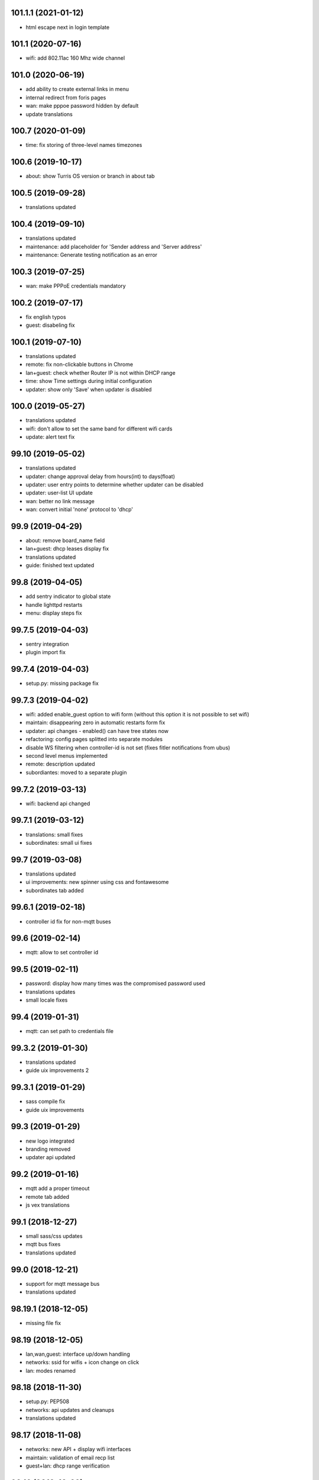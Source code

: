 101.1.1 (2021-01-12)
--------------------

* html escape next in login template

101.1 (2020-07-16)
------------------

* wifi: add 802.11ac 160 Mhz wide channel

101.0 (2020-06-19)
----------------

* add ability to create external links in menu
* internal redirect from foris pages
* wan: make pppoe password hidden by default
* update translations

100.7 (2020-01-09)
------------------

* time: fix storing of three-level names timezones

100.6 (2019-10-17)
------------------

* about: show Turris OS version or branch in about tab

100.5 (2019-09-28)
------------------

* translations updated

100.4 (2019-09-10)
------------------

* translations updated
* maintenance: add placeholder for 'Sender address and 'Server address'
* maintenance: Generate testing notification as an error

100.3 (2019-07-25)
------------------

* wan: make PPPoE credentials mandatory

100.2 (2019-07-17)
------------------

* fix english typos
* guest: disabeling fix

100.1 (2019-07-10)
------------------

* translations updated
* remote: fix non-clickable buttons in Chrome
* lan+guest: check whether Router IP is not within DHCP range
* time: show Time settings during initial configuration
* updater: show only 'Save' when updater is disabled

100.0 (2019-05-27)
------------------

* translations updated
* wifi: don't allow to set the same band for different wifi cards
* update: alert text fix

99.10 (2019-05-02)
------------------

* translations updated
* updater: change approval delay from hours(int) to days(float)
* updater: user entry points to determine whether updater can be disabled
* updater: user-list UI update
* wan: better no link message
* wan: convert initial 'none' protocol to 'dhcp'

99.9 (2019-04-29)
-----------------

* about: remove board_name field
* lan+guest: dhcp leases display fix
* translations updated
* guide: finished text updated

99.8 (2019-04-05)
-----------------

* add sentry indicator to global state
* handle lighttpd restarts
* menu: display steps fix

99.7.5 (2019-04-03)
-------------------

* sentry integration
* plugin import fix

99.7.4 (2019-04-03)
-------------------

* setup.py: missing package fix

99.7.3 (2019-04-02)
-------------------

* wifi: added enable_guest option to wifi form (without this option it is not possible to set wifi)
* maintain: disappearing zero in automatic restarts form fix
* updater: api changes - enabled() can have tree states now
* refactoring: config pages splitted into separate modules
* disable WS filtering when controller-id is not set (fixes fitler notifications from ubus)
* second level menus implemented
* remote: description updated
* subordiantes: moved to a separate plugin

99.7.2 (2019-03-13)
-------------------

* wifi: backend api changed

99.7.1 (2019-03-12)
-------------------

* translations: small fixes
* subordinates: small ui fixes

99.7 (2019-03-08)
-----------------

* translations updated
* ui improvements: new spinner using css and fontawesome
* subordinates tab added

99.6.1 (2019-02-18)
-------------------

* controller id fix for non-mqtt buses

99.6 (2019-02-14)
-----------------

* mqtt: allow to set controller id

99.5 (2019-02-11)
-----------------

* password: display how many times was the compromised password used
* translations updates
* small locale fixes

99.4 (2019-01-31)
-----------------

* mqtt: can set path to credentials file

99.3.2 (2019-01-30)
------------------

* translations updated
* guide uix improvements 2

99.3.1 (2019-01-29)
------------------

* sass compile fix
* guide uix improvements

99.3 (2019-01-29)
-----------------

* new logo integrated
* branding removed
* updater api updated

99.2 (2019-01-16)
-----------------

* mqtt add a proper timeout
* remote tab added
* js vex translations

99.1 (2018-12-27)
-----------------

* small sass/css updates
* mqtt bus fixes
* translations updated

99.0 (2018-12-21)
-----------------

* support for mqtt message bus
* translations updated

98.19.1 (2018-12-05)
--------------------

* missing file fix

98.19 (2018-12-05)
------------------

* lan,wan,guest: interface up/down handling
* networks: ssid for wifis + icon change on click
* lan: modes renamed

98.18 (2018-11-30)
------------------

* setup.py: PEP508
* networks: api updates and cleanups
* translations updated

98.17 (2018-11-08)
------------------

* networks: new API + display wifi interfaces
* maintain: validation of email recp list
* guest+lan: dhcp range verification

98.16 (2018-10-29)
------------------

* Norwegian Bokmål lanugage added
* time: display a list of ntp servers

98.15 (2018-10-25)
------------------

* huge translations update
* guide: show worflow title
* contract related ifs and conditionals removed
* text updates

98.14.1 (2018-10-24)
--------------------

* import fix

98.14 (2018-10-23)
------------------

* dns: ability to set custom forwarders added
* removing data_collect (will be a part of a separete plugin)

98.13 (2018-10-16)
------------------

* lan+wan+guest tab will display a warning when it doens't have any interface assigned
* lan+guest tab show a list of dhcp clients
* web tab contains a new 'Local Server' workflow
* LAN can be set to unmanaged mode
* networks tab will display more detail of network interfaces

98.12 (2018-09-26)
------------------

* text updates
* merged translations from weblate

98.11 (2018-09-21)
------------------

* dhcp lease time option added to LAN and guest tabs

98.10 (2018-09-20)
------------------

* config menu refactoring
* added reset guide button to guide
* profile tab added (only for turris-os-version >= 4.0 and mox/omnia only)
* new modal dialogs using js library vex
* new spinner for restarts and reboots
* lan tab splitted to lan and guest tabs
* networks tab added (only for turris-os-version >= 4.0 and mox/omnia only)
* fixing reboot confirms

98.9 (2018-08-29)
-----------------

* mox branding added

98.8 (2018-08-29)
-----------------

* password and administration tab merged
* wifi tab show message fix

98.7 (2018-08-16)
-----------------

* session fix

98.6 (2018-08-16)
-----------------

* python3 compatibility
* jinja2 and ws fix

98.5 (2018-08-09)
-----------------

* version printing
* using console scripts in entry points

98.4 (2018-06-29)
-----------------

* CHANGELOG file added
* new plugin system integrated
